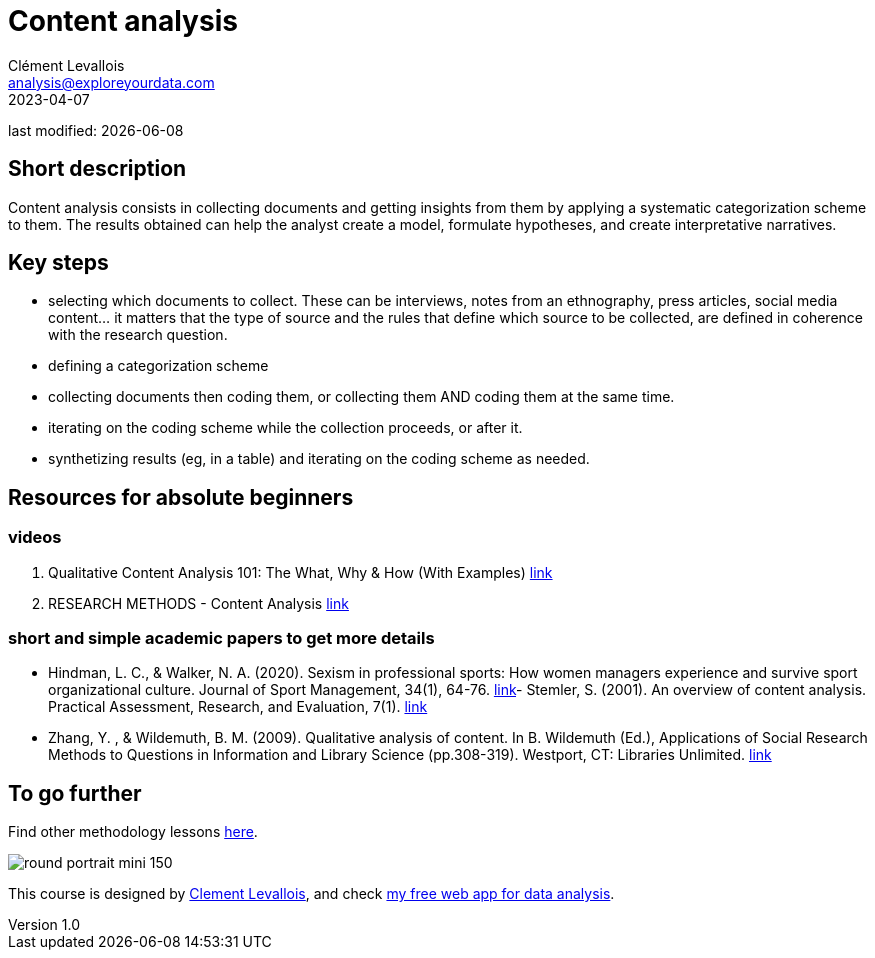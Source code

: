 = Content analysis
Clément Levallois <analysis@exploreyourdata.com>
2023-04-07

last modified: {docdate}

:icons: font
:iconsfont:   font-awesome
:revnumber: 1.0
:example-caption!:
:experimental:
:imagesdir: images

== Short description
Content analysis consists in collecting documents and getting insights from them by applying a systematic categorization scheme to them. The results obtained can help the analyst create a model, formulate hypotheses, and create interpretative narratives.

== Key steps
- selecting which documents to collect. These can be interviews, notes from an ethnography, press articles, social media content... it matters that the type of source and the rules that define which source to be collected, are defined in coherence with the research question.
- defining a categorization scheme
//+
- collecting documents then coding them, or collecting them AND coding them at the same time.
- iterating on the coding scheme while the collection proceeds, or after it.
- synthetizing results (eg, in a table) and iterating on the coding scheme as needed.

== Resources for absolute beginners

=== videos
1. Qualitative Content Analysis 101: The What, Why & How (With Examples) https://www.youtube.com/watch?v=i_5Isz9t8Hc[link]
2. RESEARCH METHODS - Content Analysis https://youtu.be/UpN7itt97_M[link]

=== short and simple academic papers to get more details
- Hindman, L. C., & Walker, N. A. (2020). Sexism in professional sports: How women managers experience and survive sport organizational culture. Journal of Sport Management, 34(1), 64-76. https://doi.org/10.1123/jsm.2018-0331[link]- Stemler, S. (2001). An overview of content analysis. Practical Assessment, Research, and Evaluation, 7(1). https://doi.org/10.7275/z6fm-2e34[link]
- Zhang, Y. , & Wildemuth, B. M. (2009). Qualitative analysis of content. In B. Wildemuth (Ed.), Applications of Social Research Methods to Questions in Information and Library Science (pp.308-319). Westport, CT: Libraries Unlimited. https://www.ischool.utexas.edu/~yanz/Content_analysis.pdf[link]

== To go further

Find other methodology lessons https://seinecle.github.io/methodology/[here].

image:round_portrait_mini_150.png[align="center", role="right"]

This course is designed by https://www.twitter.com/seinecle[Clement Levallois], and check https://nocodefunctions.com[my free web app for data analysis].